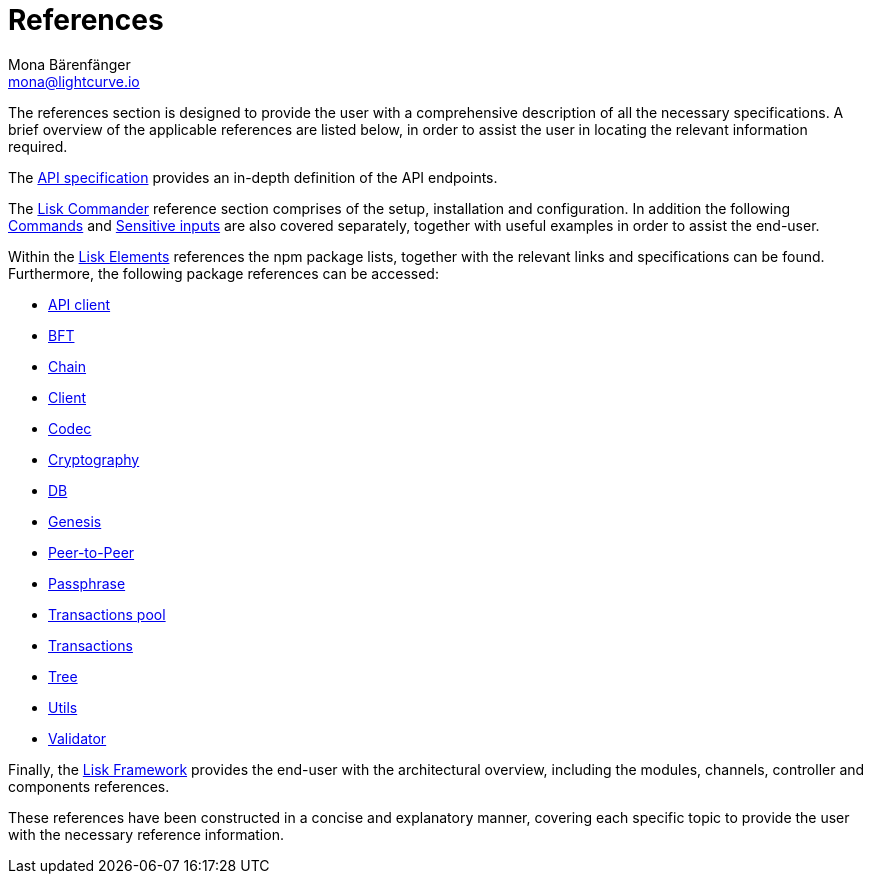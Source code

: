 = References
Mona Bärenfänger <mona@lightcurve.io>
:description: This section provides an overview of the references available for the Lisk Elements packages and the Lisk Commander.
:toc:
:page-previous: /lisk-sdk/tutorials.html
:page-previous-title: Tutorials

:url_lisk_elements: references/lisk-elements/index.adoc
:url_lisk_commander: references/lisk-commander/commands.adoc
:url_lisk_packages: references/lisk-elements/index.adoc
:url_lisk_api_client: references/lisk-elements/api-client.adoc
:url_lisk_bft: references/lisk-elements/bft.adoc
:url_lisk_chain: references/lisk-elements/chain.adoc
:url_lisk_client: references/lisk-elements/client.adoc
:url_lisk_codec: references/lisk-elements/codec.adoc
:url_lisk_db: references/lisk-elements/db.adoc
:url_lisk_genesis: references/lisk-elements/genesis.adoc
:url_lisk_cryptography: references/lisk-elements/cryptography.adoc
:url_lisk_packages: references/lisk-elements/index.adoc
:url_lisk_p2p: references/lisk-elements/p2p.adoc
:url_lisk_passphrase: references/lisk-elements/passphrase.adoc
:url_lisk_trans-pool: references/lisk-elements/transaction-pool.adoc
:url_lisk_transactions: references/lisk-elements/transactions.adoc
:url_lisk_tree: references/lisk-elements/tree.adoc
:url_lisk_utils: references/lisk-elements/utils.adoc
:url_lisk_validator: references/lisk-elements/validator.adoc
:url_lisk_commander_commands: references/lisk-commander/commands.adoc
:url_lisk_core: references/lisk-commander/lisk-core-commands.adoc
:url_sens_inputs: references/lisk-commander/sensitive-inputs.adoc
:url_commander_overview: references/lisk-commander/index.adoc
:url_user_guide: references/lisk-commander/user-guide.adoc
:url_api_specification: references/api-specification.adoc
:url_changelog: references/changelog.adoc
:url_config: references/lisk-framework/config.adoc
:url_framework: references/lisk-framework/index.adoc

The references section is designed to provide the user with a comprehensive description of all the necessary specifications.
A brief overview of the applicable references are listed below, in order to assist the user in locating the relevant information required.

The xref:{url_api_specification}[API specification] provides an in-depth definition of the API endpoints.
//This is followed by the xref:{url_changelog}[Developer changelog] which encompasses an extensive description of the updated database and api changes that are relevant for developers when updating their application to the latest version of the Lisk SDK.

The xref:{url_commander_overview}[Lisk Commander] reference section comprises of the setup, installation and configuration.
In addition the following  xref:{url_lisk_commander_commands}[Commands] and xref:{url_sens_inputs}[Sensitive inputs] are also covered separately, together with useful examples in order to assist the end-user.

Within the xref:{url_lisk_elements}[Lisk Elements] references the npm package lists, together with the relevant links and specifications can be found.
Furthermore, the following package references can be accessed:


    * xref:{url_lisk_api_client}[API client]
    * xref:{url_lisk_bft}[BFT]
    * xref:{url_lisk_chain}[Chain]
    * xref:{url_lisk_client}[Client]
    * xref:{url_lisk_codec}[Codec]
    * xref:{url_lisk_cryptography}[Cryptography]
    * xref:{url_lisk_db}[DB]
    * xref:{url_lisk_genesis}[Genesis]
    * xref:{url_lisk_p2p}[Peer-to-Peer]
    * xref:{url_lisk_passphrase}[Passphrase]
    * xref:{url_lisk_trans-pool}[Transactions pool]
    * xref:{url_lisk_transactions}[Transactions]
    * xref:{url_lisk_tree}[Tree]
    * xref:{url_lisk_utils}[Utils]
    * xref:{url_lisk_validator}[Validator]

Finally, the  xref:{url_framework}[Lisk Framework] provides the end-user with the architectural overview, including the modules, channels, controller and components references.

These references have been constructed in a concise and explanatory manner, covering each specific topic to provide the user with the necessary reference information.

